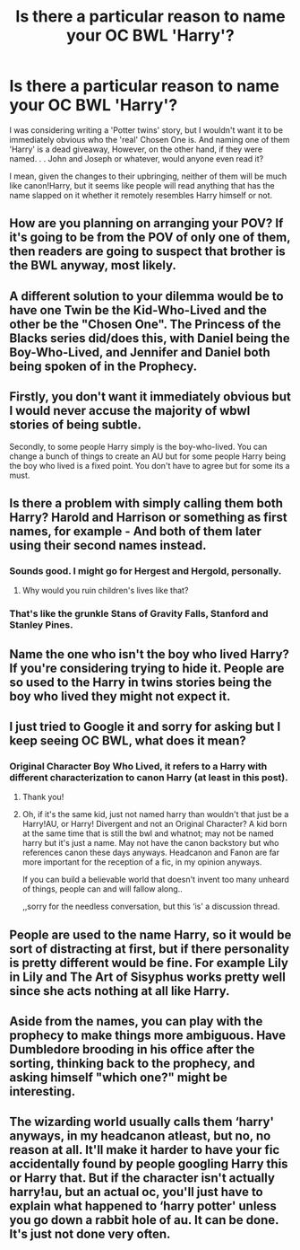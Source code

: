 #+TITLE: Is there a particular reason to name your OC BWL 'Harry'?

* Is there a particular reason to name your OC BWL 'Harry'?
:PROPERTIES:
:Author: Asviloka
:Score: 23
:DateUnix: 1537015424.0
:DateShort: 2018-Sep-15
:FlairText: Discussion
:END:
I was considering writing a 'Potter twins' story, but I wouldn't want it to be immediately obvious who the 'real' Chosen One is. And naming one of them 'Harry' is a dead giveaway, However, on the other hand, if they were named. . . John and Joseph or whatever, would anyone even read it?

I mean, given the changes to their upbringing, neither of them will be much like canon!Harry, but it seems like people will read anything that has the name slapped on it whether it remotely resembles Harry himself or not.


** How are you planning on arranging your POV? If it's going to be from the POV of only one of them, then readers are going to suspect that brother is the BWL anyway, most likely.
:PROPERTIES:
:Author: huchamabacha
:Score: 18
:DateUnix: 1537016699.0
:DateShort: 2018-Sep-15
:END:


** A different solution to your dilemma would be to have one Twin be the Kid-Who-Lived and the other be the "Chosen One". The Princess of the Blacks series did/does this, with Daniel being the Boy-Who-Lived, and Jennifer and Daniel both being spoken of in the Prophecy.
:PROPERTIES:
:Author: archangelceaser
:Score: 11
:DateUnix: 1537016603.0
:DateShort: 2018-Sep-15
:END:


** Firstly, you don't want it immediately obvious but I would never accuse the majority of wbwl stories of being subtle.

Secondly, to some people Harry simply is the boy-who-lived. You can change a bunch of things to create an AU but for some people Harry being the boy who lived is a fixed point. You don't have to agree but for some its a must.
:PROPERTIES:
:Author: herO_wraith
:Score: 21
:DateUnix: 1537015837.0
:DateShort: 2018-Sep-15
:END:


** Is there a problem with simply calling them both Harry? Harold and Harrison or something as first names, for example - And both of them later using their second names instead.
:PROPERTIES:
:Author: jazzjazzmine
:Score: 11
:DateUnix: 1537019774.0
:DateShort: 2018-Sep-15
:END:

*** Sounds good. I might go for Hergest and Hergold, personally.
:PROPERTIES:
:Score: 4
:DateUnix: 1537026751.0
:DateShort: 2018-Sep-15
:END:

**** Why would you ruin children's lives like that?
:PROPERTIES:
:Author: KidCoheed
:Score: 7
:DateUnix: 1537076644.0
:DateShort: 2018-Sep-16
:END:


*** That's like the grunkle Stans of Gravity Falls, Stanford and Stanley Pines.
:PROPERTIES:
:Author: wille179
:Score: 1
:DateUnix: 1537058394.0
:DateShort: 2018-Sep-16
:END:


** Name the one who isn't the boy who lived Harry? If you're considering trying to hide it. People are so used to the Harry in twins stories being the boy who lived they might not expect it.
:PROPERTIES:
:Author: Lysianda
:Score: 4
:DateUnix: 1537029414.0
:DateShort: 2018-Sep-15
:END:


** I just tried to Google it and sorry for asking but I keep seeing OC BWL, what does it mean?
:PROPERTIES:
:Score: 2
:DateUnix: 1537032186.0
:DateShort: 2018-Sep-15
:END:

*** Original Character Boy Who Lived, it refers to a Harry with different characterization to canon Harry (at least in this post).
:PROPERTIES:
:Author: Mat_Snow
:Score: 3
:DateUnix: 1537034643.0
:DateShort: 2018-Sep-15
:END:

**** Thank you!
:PROPERTIES:
:Score: 3
:DateUnix: 1537037991.0
:DateShort: 2018-Sep-15
:END:


**** Oh, if it's the same kid, just not named harry than wouldn't that just be a Harry!AU, or Harry! Divergent and not an Original Character? A kid born at the same time that is still the bwl and whatnot; may not be named harry but it's just a name. May not have the canon backstory but who references canon these days anyways. Headcanon and Fanon are far more important for the reception of a fic, in my opinion anyways.

If you can build a believable world that doesn't invent too many unheard of things, people can and will fallow along..

,,sorry for the needless conversation, but this ‘is' a discussion thread.
:PROPERTIES:
:Author: Sefera17
:Score: 1
:DateUnix: 1537072938.0
:DateShort: 2018-Sep-16
:END:


** People are used to the name Harry, so it would be sort of distracting at first, but if there personality is pretty different would be fine. For example Lily in Lily and The Art of Sisyphus works pretty well since she acts nothing at all like Harry.
:PROPERTIES:
:Author: prism1234
:Score: 2
:DateUnix: 1537156222.0
:DateShort: 2018-Sep-17
:END:


** Aside from the names, you can play with the prophecy to make things more ambiguous. Have Dumbledore brooding in his office after the sorting, thinking back to the prophecy, and asking himself "which one?" might be interesting.
:PROPERTIES:
:Author: otrigorin
:Score: 1
:DateUnix: 1537036836.0
:DateShort: 2018-Sep-15
:END:


** The wizarding world usually calls them ‘harry' anyways, in my headcanon atleast, but no, no reason at all. It'll make it harder to have your fic accidentally found by people googling Harry this or Harry that. But if the character isn't actually harry!au, but an actual oc, you'll just have to explain what happened to ‘harry potter' unless you go down a rabbit hole of au. It can be done. It's just not done very often.
:PROPERTIES:
:Author: Sefera17
:Score: 1
:DateUnix: 1537072514.0
:DateShort: 2018-Sep-16
:END:
